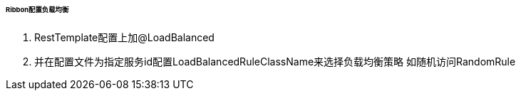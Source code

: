 

====== Ribbon配置负载均衡


. RestTemplate配置上加@LoadBalanced
. 并在配置文件为指定服务id配置LoadBalancedRuleClassName来选择负载均衡策略
如随机访问RandomRule
